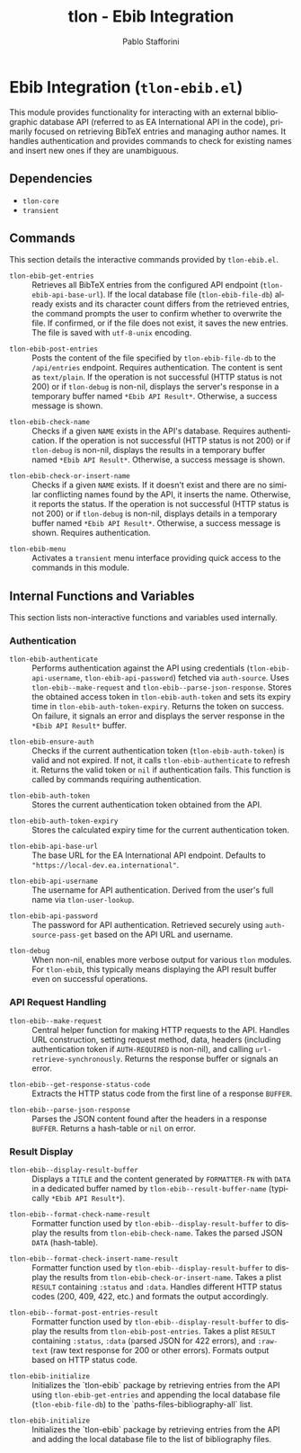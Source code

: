 #+title: tlon - Ebib Integration
#+author: Pablo Stafforini
#+EXCLUDE_TAGS: noexport
#+language: en
#+options: ':t toc:nil author:t email:t num:t
#+startup: content
#+texinfo_header: @set MAINTAINERSITE @uref{https://github.com/tlon-team/tlon,maintainer webpage}
#+texinfo_header: @set MAINTAINER Pablo Stafforini
#+texinfo_header: @set MAINTAINEREMAIL @email{pablo@tlon.team}
#+texinfo_header: @set MAINTAINERCONTACT @uref{mailto:pablo@tlon.team,contact the maintainer}
#+texinfo: @insertcopying

* Ebib Integration (=tlon-ebib.el=)
:PROPERTIES:
:CUSTOM_ID: h:tlon-ebib
:END:

This module provides functionality for interacting with an external bibliographic database API (referred to as EA International API in the code), primarily focused on retrieving BibTeX entries and managing author names. It handles authentication and provides commands to check for existing names and insert new ones if they are unambiguous.

** Dependencies
:PROPERTIES:
:CUSTOM_ID: h:tlon-ebib-dependencies
:END:

+ =tlon-core=
+ =transient=

** Commands
:PROPERTIES:
:CUSTOM_ID: h:tlon-ebib-commands
:END:

This section details the interactive commands provided by =tlon-ebib.el=.

#+findex: tlon-ebib-get-entries
+ ~tlon-ebib-get-entries~ :: Retrieves all BibTeX entries from the configured API endpoint (~tlon-ebib-api-base-url~). If the local database file (~tlon-ebib-file-db~) already exists and its character count differs from the retrieved entries, the command prompts the user to confirm whether to overwrite the file. If confirmed, or if the file does not exist, it saves the new entries. The file is saved with =utf-8-unix= encoding.

#+findex: tlon-ebib-post-entries
+ ~tlon-ebib-post-entries~ :: Posts the content of the file specified by ~tlon-ebib-file-db~ to the =/api/entries= endpoint. Requires authentication. The content is sent as =text/plain=. If the operation is not successful (HTTP status is not 200) or if ~tlon-debug~ is non-nil, displays the server's response in a temporary buffer named ~*Ebib API Result*~. Otherwise, a success message is shown.

#+findex: tlon-ebib-check-name
+ ~tlon-ebib-check-name~ :: Checks if a given =NAME= exists in the API's database. Requires authentication. If the operation is not successful (HTTP status is not 200) or if ~tlon-debug~ is non-nil, displays the results in a temporary buffer named ~*Ebib API Result*~. Otherwise, a success message is shown.

#+findex: tlon-ebib-check-or-insert-name
+ ~tlon-ebib-check-or-insert-name~ :: Checks if a given =NAME= exists. If it doesn't exist and there are no similar conflicting names found by the API, it inserts the name. Otherwise, it reports the status. If the operation is not successful (HTTP status is not 200) or if ~tlon-debug~ is non-nil, displays details in a temporary buffer named ~*Ebib API Result*~. Otherwise, a success message is shown. Requires authentication.

#+findex: tlon-ebib-menu
+ ~tlon-ebib-menu~ :: Activates a =transient= menu interface providing quick access to the commands in this module.

** Internal Functions and Variables
:PROPERTIES:
:CUSTOM_ID: h:tlon-ebib-internals
:END:

This section lists non-interactive functions and variables used internally.

*** Authentication
:PROPERTIES:
:CUSTOM_ID: h:tlon-ebib-auth-internals
:END:

#+findex: tlon-ebib-authenticate
+ ~tlon-ebib-authenticate~ :: Performs authentication against the API using credentials (~tlon-ebib-api-username~, ~tlon-ebib-api-password~) fetched via =auth-source=. Uses ~tlon-ebib--make-request~ and ~tlon-ebib--parse-json-response~. Stores the obtained access token in ~tlon-ebib-auth-token~ and sets its expiry time in ~tlon-ebib-auth-token-expiry~. Returns the token on success. On failure, it signals an error and displays the server response in the ~*Ebib API Result*~ buffer.

#+findex: tlon-ebib-ensure-auth
+ ~tlon-ebib-ensure-auth~ :: Checks if the current authentication token (~tlon-ebib-auth-token~) is valid and not expired. If not, it calls ~tlon-ebib-authenticate~ to refresh it. Returns the valid token or =nil= if authentication fails. This function is called by commands requiring authentication.

#+vindex: tlon-ebib-auth-token
+ ~tlon-ebib-auth-token~ :: Stores the current authentication token obtained from the API.

#+vindex: tlon-ebib-auth-token-expiry
+ ~tlon-ebib-auth-token-expiry~ :: Stores the calculated expiry time for the current authentication token.

#+vindex: tlon-ebib-api-base-url
+ ~tlon-ebib-api-base-url~ :: The base URL for the EA International API endpoint. Defaults to ="https://local-dev.ea.international"=.

#+vindex: tlon-ebib-api-username
+ ~tlon-ebib-api-username~ :: The username for API authentication. Derived from the user's full name via ~tlon-user-lookup~.

#+vindex: tlon-ebib-api-password
+ ~tlon-ebib-api-password~ :: The password for API authentication. Retrieved securely using =auth-source-pass-get= based on the API URL and username.

#+vindex: tlon-debug
+ ~tlon-debug~ :: When non-nil, enables more verbose output for various =tlon= modules. For =tlon-ebib=, this typically means displaying the API result buffer even on successful operations.

*** API Request Handling
:PROPERTIES:
:CUSTOM_ID: h:tlon-ebib-api-internals
:END:

#+findex: tlon-ebib--make-request
+ ~tlon-ebib--make-request~ :: Central helper function for making HTTP requests to the API. Handles URL construction, setting request method, data, headers (including authentication token if =AUTH-REQUIRED= is non-nil), and calling =url-retrieve-synchronously=. Returns the response buffer or signals an error.

#+findex: tlon-ebib--get-response-status-code
+ ~tlon-ebib--get-response-status-code~ :: Extracts the HTTP status code from the first line of a response =BUFFER=.

#+findex: tlon-ebib--parse-json-response
+ ~tlon-ebib--parse-json-response~ :: Parses the JSON content found after the headers in a response =BUFFER=. Returns a hash-table or =nil= on error.

*** Result Display
:PROPERTIES:
:CUSTOM_ID: h:tlon-ebib-display-internals
:END:

#+findex: tlon-ebib--display-result-buffer
+ ~tlon-ebib--display-result-buffer~ :: Displays a =TITLE= and the content generated by =FORMATTER-FN= with =DATA= in a dedicated buffer named by ~tlon-ebib--result-buffer-name~ (typically ~*Ebib API Result*~).

#+findex: tlon-ebib--format-check-name-result
+ ~tlon-ebib--format-check-name-result~ :: Formatter function used by ~tlon-ebib--display-result-buffer~ to display the results from ~tlon-ebib-check-name~. Takes the parsed JSON =DATA= (hash-table).

#+findex: tlon-ebib--format-check-insert-name-result
+ ~tlon-ebib--format-check-insert-name-result~ :: Formatter function used by ~tlon-ebib--display-result-buffer~ to display the results from ~tlon-ebib-check-or-insert-name~. Takes a plist =RESULT= containing =:status= and =:data=. Handles different HTTP status codes (200, 409, 422, etc.) and formats the output accordingly.

#+findex: tlon-ebib--format-post-entries-result
+ ~tlon-ebib--format-post-entries-result~ :: Formatter function used by ~tlon-ebib--display-result-buffer~ to display the results from ~tlon-ebib-post-entries~. Takes a plist =RESULT= containing =:status=, =:data= (parsed JSON for 422 errors), and =:raw-text= (raw text response for 200 or other errors). Formats output based on HTTP status code.
#+findex: tlon-ebib-initialize
+ ~tlon-ebib-initialize~ :: Initializes the `tlon-ebib` package by retrieving entries from the API using ~tlon-ebib-get-entries~ and appending the local database file (~tlon-ebib-file-db~) to the `paths-files-bibliography-all` list.

#+findex: tlon-ebib-initialize
+ ~tlon-ebib-initialize~ :: Initializes the `tlon-ebib` package by retrieving entries from the API and adding the local database file to the list of bibliography files.
